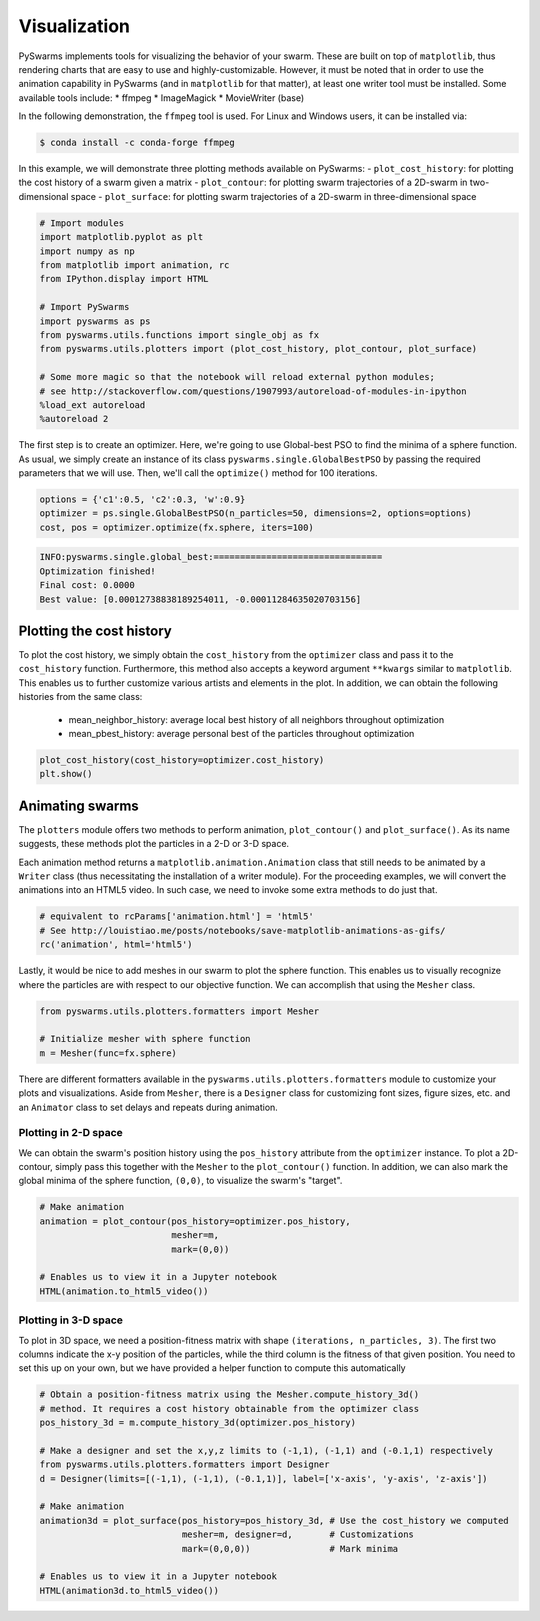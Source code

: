 
Visualization
=============

PySwarms implements tools for visualizing the behavior of your swarm.
These are built on top of ``matplotlib``, thus rendering charts that are
easy to use and highly-customizable. However, it must be noted that in
order to use the animation capability in PySwarms (and in ``matplotlib``
for that matter), at least one writer tool must be installed. Some
available tools include: \* ffmpeg \* ImageMagick \* MovieWriter (base)

In the following demonstration, the ``ffmpeg`` tool is used. For Linux
and Windows users, it can be installed via:

.. code:: shell

    $ conda install -c conda-forge ffmpeg

In this example, we will demonstrate three plotting methods available on
PySwarms: - ``plot_cost_history``: for plotting the cost history of a
swarm given a matrix - ``plot_contour``: for plotting swarm trajectories
of a 2D-swarm in two-dimensional space - ``plot_surface``: for plotting
swarm trajectories of a 2D-swarm in three-dimensional space

.. code-block:: python

    # Import modules
    import matplotlib.pyplot as plt
    import numpy as np
    from matplotlib import animation, rc
    from IPython.display import HTML
    
    # Import PySwarms
    import pyswarms as ps
    from pyswarms.utils.functions import single_obj as fx
    from pyswarms.utils.plotters import (plot_cost_history, plot_contour, plot_surface)
    
    # Some more magic so that the notebook will reload external python modules;
    # see http://stackoverflow.com/questions/1907993/autoreload-of-modules-in-ipython
    %load_ext autoreload
    %autoreload 2

The first step is to create an optimizer. Here, we're going to use
Global-best PSO to find the minima of a sphere function. As usual, we
simply create an instance of its class ``pyswarms.single.GlobalBestPSO``
by passing the required parameters that we will use. Then, we'll call
the ``optimize()`` method for 100 iterations.

.. code-block:: python

    options = {'c1':0.5, 'c2':0.3, 'w':0.9}
    optimizer = ps.single.GlobalBestPSO(n_particles=50, dimensions=2, options=options)
    cost, pos = optimizer.optimize(fx.sphere, iters=100)


.. code-block::

    INFO:pyswarms.single.global_best:================================
    Optimization finished!
    Final cost: 0.0000
    Best value: [0.00012738838189254011, -0.00011284635020703156]
    


Plotting the cost history
-------------------------

To plot the cost history, we simply obtain the ``cost_history`` from the
``optimizer`` class and pass it to the ``cost_history`` function.
Furthermore, this method also accepts a keyword argument ``**kwargs``
similar to ``matplotlib``. This enables us to further customize various
artists and elements in the plot. In addition, we can obtain the
following histories from the same class:

    * mean\_neighbor\_history: average local best history of all neighbors throughout optimization 
    * mean\_pbest\_history: average personal best of the particles throughout optimization

.. code-block:: python

    plot_cost_history(cost_history=optimizer.cost_history)
    plt.show()

.. image:: output_8_0.png


Animating swarms
----------------

The ``plotters`` module offers two methods to perform animation,
``plot_contour()`` and ``plot_surface()``. As its name suggests, these
methods plot the particles in a 2-D or 3-D space.

Each animation method returns a ``matplotlib.animation.Animation`` class
that still needs to be animated by a ``Writer`` class (thus
necessitating the installation of a writer module). For the proceeding
examples, we will convert the animations into an HTML5 video. In such
case, we need to invoke some extra methods to do just that.

.. code-block:: python

    # equivalent to rcParams['animation.html'] = 'html5'
    # See http://louistiao.me/posts/notebooks/save-matplotlib-animations-as-gifs/
    rc('animation', html='html5')

Lastly, it would be nice to add meshes in our swarm to plot the sphere
function. This enables us to visually recognize where the particles are
with respect to our objective function. We can accomplish that using the
``Mesher`` class.

.. code-block:: python

    from pyswarms.utils.plotters.formatters import Mesher

    # Initialize mesher with sphere function
    m = Mesher(func=fx.sphere)

There are different formatters available in the
``pyswarms.utils.plotters.formatters`` module to customize your plots
and visualizations. Aside from ``Mesher``, there is a ``Designer`` class
for customizing font sizes, figure sizes, etc. and an ``Animator`` class
to set delays and repeats during animation.

Plotting in 2-D space
~~~~~~~~~~~~~~~~~~~~~

We can obtain the swarm's position history using the ``pos_history``
attribute from the ``optimizer`` instance. To plot a 2D-contour, simply
pass this together with the ``Mesher`` to the ``plot_contour()``
function. In addition, we can also mark the global minima of the sphere
function, ``(0,0)``, to visualize the swarm's "target".

.. code-block:: python

    # Make animation
    animation = plot_contour(pos_history=optimizer.pos_history,
                             mesher=m,
                             mark=(0,0))
    
    # Enables us to view it in a Jupyter notebook
    HTML(animation.to_html5_video())

.. image:: https://i.imgur.com/g7UcOgU.gif


Plotting in 3-D space
~~~~~~~~~~~~~~~~~~~~~

To plot in 3D space, we need a position-fitness matrix with shape
``(iterations, n_particles, 3)``. The first two columns indicate the x-y
position of the particles, while the third column is the fitness of that
given position. You need to set this up on your own, but we have
provided a helper function to compute this automatically

.. code-block:: python

    # Obtain a position-fitness matrix using the Mesher.compute_history_3d()
    # method. It requires a cost history obtainable from the optimizer class
    pos_history_3d = m.compute_history_3d(optimizer.pos_history)

    # Make a designer and set the x,y,z limits to (-1,1), (-1,1) and (-0.1,1) respectively
    from pyswarms.utils.plotters.formatters import Designer
    d = Designer(limits=[(-1,1), (-1,1), (-0.1,1)], label=['x-axis', 'y-axis', 'z-axis'])

    # Make animation
    animation3d = plot_surface(pos_history=pos_history_3d, # Use the cost_history we computed
                               mesher=m, designer=d,       # Customizations
                               mark=(0,0,0))               # Mark minima
    
    # Enables us to view it in a Jupyter notebook
    HTML(animation3d.to_html5_video())

.. image:: https://i.imgur.com/IhbKTIE.gif
